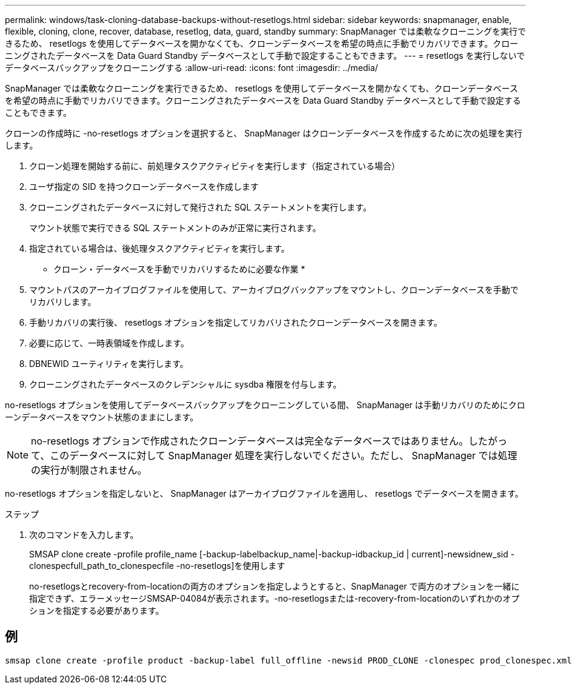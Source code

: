 ---
permalink: windows/task-cloning-database-backups-without-resetlogs.html 
sidebar: sidebar 
keywords: snapmanager, enable, flexible, cloning, clone, recover, database, resetlog, data, guard, standby 
summary: SnapManager では柔軟なクローニングを実行できるため、 resetlogs を使用してデータベースを開かなくても、クローンデータベースを希望の時点に手動でリカバリできます。クローニングされたデータベースを Data Guard Standby データベースとして手動で設定することもできます。 
---
= resetlogs を実行しないでデータベースバックアップをクローニングする
:allow-uri-read: 
:icons: font
:imagesdir: ../media/


[role="lead"]
SnapManager では柔軟なクローニングを実行できるため、 resetlogs を使用してデータベースを開かなくても、クローンデータベースを希望の時点に手動でリカバリできます。クローニングされたデータベースを Data Guard Standby データベースとして手動で設定することもできます。

クローンの作成時に -no-resetlogs オプションを選択すると、 SnapManager はクローンデータベースを作成するために次の処理を実行します。

. クローン処理を開始する前に、前処理タスクアクティビティを実行します（指定されている場合）
. ユーザ指定の SID を持つクローンデータベースを作成します
. クローニングされたデータベースに対して発行された SQL ステートメントを実行します。
+
マウント状態で実行できる SQL ステートメントのみが正常に実行されます。

. 指定されている場合は、後処理タスクアクティビティを実行します。


* クローン・データベースを手動でリカバリするために必要な作業 *

. マウントパスのアーカイブログファイルを使用して、アーカイブログバックアップをマウントし、クローンデータベースを手動でリカバリします。
. 手動リカバリの実行後、 resetlogs オプションを指定してリカバリされたクローンデータベースを開きます。
. 必要に応じて、一時表領域を作成します。
. DBNEWID ユーティリティを実行します。
. クローニングされたデータベースのクレデンシャルに sysdba 権限を付与します。


no-resetlogs オプションを使用してデータベースバックアップをクローニングしている間、 SnapManager は手動リカバリのためにクローンデータベースをマウント状態のままにします。


NOTE: no-resetlogs オプションで作成されたクローンデータベースは完全なデータベースではありません。したがって、このデータベースに対して SnapManager 処理を実行しないでください。ただし、 SnapManager では処理の実行が制限されません。

no-resetlogs オプションを指定しないと、 SnapManager はアーカイブログファイルを適用し、 resetlogs でデータベースを開きます。

.ステップ
. 次のコマンドを入力します。
+
SMSAP clone create -profile profile_name [-backup-labelbackup_name|-backup-idbackup_id | current]-newsidnew_sid -clonespecfull_path_to_clonespecfile -no-resetlogs]を使用します

+
no-resetlogsとrecovery-from-locationの両方のオプションを指定しようとすると、SnapManager で両方のオプションを一緒に指定できず、エラーメッセージSMSAP-04084が表示されます。-no-resetlogsまたは-recovery-from-locationのいずれかのオプションを指定する必要があります。





== 例

[listing]
----
smsap clone create -profile product -backup-label full_offline -newsid PROD_CLONE -clonespec prod_clonespec.xml -label prod_clone-reserve -no-reset-logs
----